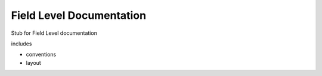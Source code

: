 *****************************
Field Level Documentation
*****************************

Stub for Field Level documentation

includes

- conventions
- layout
